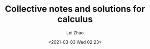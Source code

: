 #+STARTUP: inlineimages showall

#+TITLE: Collective notes and solutions for calculus
#+AUTHOR: Lei Zhao
#+DATE: <2021-03-03 Wed 02:23>
#+HTML_HEAD: <link type="text/css" href="../../styles/syntax-highlight.css" rel="stylesheet"/>
#+HTML_HEAD: <link type="text/css" href="../../styles/layout.css" rel="stylesheet"/>
#+HTML_HEAD: <script type="text/javascript" src="../../src/post.js"></script>
#+OPTIONS: ':t

